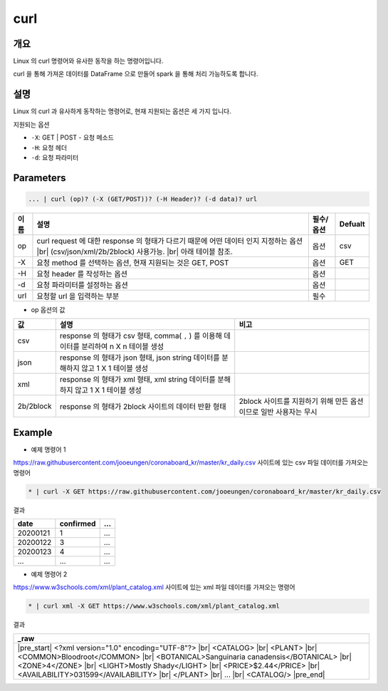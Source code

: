 curl
==========

개요
------

Linux 의 curl 명령어와 유사한 동작을 하는 명령어입니다.

curl 을 통해 가져온 데이터를 DataFrame 으로 만들어 spark 을 통해 처리 가능하도록 합니다.
    
설명
------

Linux 의 curl 과 유사하게 동작하는 명령어로, 현재 지원되는 옵션은 세 가지 입니다.

지원되는 옵션

- ``-X``: GET | POST - 요청 메소드
- ``-H``: 요청 헤더
- ``-d``: 요청 파라미터

Parameters
------------

.. code-block:: none

   ... | curl (op)? (-X (GET/POST))? (-H Header)? (-d data)? url

.. list-table::
   :header-rows: 1

   * - 이름
     - 설명
     - 필수/옵션
     - Defualt
   * - op
     - curl request 에 대한 response 의 형태가 다르기 때문에 어떤 데이터 인지 지정하는 옵션 |br| (csv/json/xml/2b/2block) 사용가능. |br| 아래 테이블 참조.
     - 옵션
     - csv
   * - -X
     - 요청 method 를 선택하는 옵션, 현재 지원되는 것은 GET, POST
     - 옵션
     - GET
   * - -H
     - 요청 header 를 작성하는 옵션
     - 옵션
     - 
   * - -d
     - 요청 파라미터를 설정하는 옵션
     - 옵션
     -
   * - url
     - 요청할 url 을 입력하는 부분
     - 필수
     - 

- op 옵션의 값

.. list-table::
   :header-rows: 1

   * - 값
     - 설명
     - 비고
   * - csv
     - response 의 형태가 csv 형태, comma( ``,`` ) 를 이용해 데이터를 분리하여 n X n 테이블 생성
     - 
   * - json
     - response 의 형태가 json 형태, json string 데이터를 분해하지 않고 1 X 1 테이블 생성
     - 
   * - xml
     - response 의 형태가 xml 형태, xml string 데이터를 분해하지 않고 1 X 1 테이블 생성
     - 
   * - 2b/2block
     - response 의 형태가 2block 사이트의 데이터 반환 형태
     - 2block 사이트를 지원하기 위해 만든 옵션이므로 일반 사용자는 무시

Example
----------

- 예제 명령어 1

https://raw.githubusercontent.com/jooeungen/coronaboard_kr/master/kr_daily.csv 사이트에 있는 csv 파일 데이터를 가져오는 명령어

.. code-block:: none

    * | curl -X GET https://raw.githubusercontent.com/jooeungen/coronaboard_kr/master/kr_daily.csv 

결과

.. list-table::
   :header-rows: 1

   * - date
     - confirmed
     - ...
   * - 20200121
     - 1
     - ...
   * - 20200122
     - 3
     - ...
   * - 20200123
     - 4
     - ...
   * - ...
     - ...
     - ...

- 예제 명령어 2

https://www.w3schools.com/xml/plant_catalog.xml 사이트에 있는 xml 파일 데이터를 가져오는 명령어

.. code-block:: none

    * | curl xml -X GET https://www.w3schools.com/xml/plant_catalog.xml

결과

.. list-table::
   :header-rows: 1

   * - _raw
   * - |pre_start| <?xml version="1.0" encoding="UTF-8"?> |br| <CATALOG> |br|   <PLANT> |br|     <COMMON>Bloodroot</COMMON> |br|     <BOTANICAL>Sanguinaria canadensis</BOTANICAL> |br|     <ZONE>4</ZONE> |br|     <LIGHT>Mostly Shady</LIGHT> |br|     <PRICE>$2.44</PRICE> |br|     <AVAILABILITY>031599</AVAILABILITY> |br|   </PLANT> |br|   ... |br| <CATALOG/> |pre_end|

.. |br| raw:: html

  <br/>

.. |pre_start| raw:: html

  <pre>

.. |pre_end| raw:: html

  <pre/>
